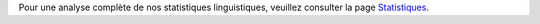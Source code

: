 Pour une analyse complète de nos statistiques linguistiques, veuillez consulter la page `Statistiques <../statistics>`_. 
